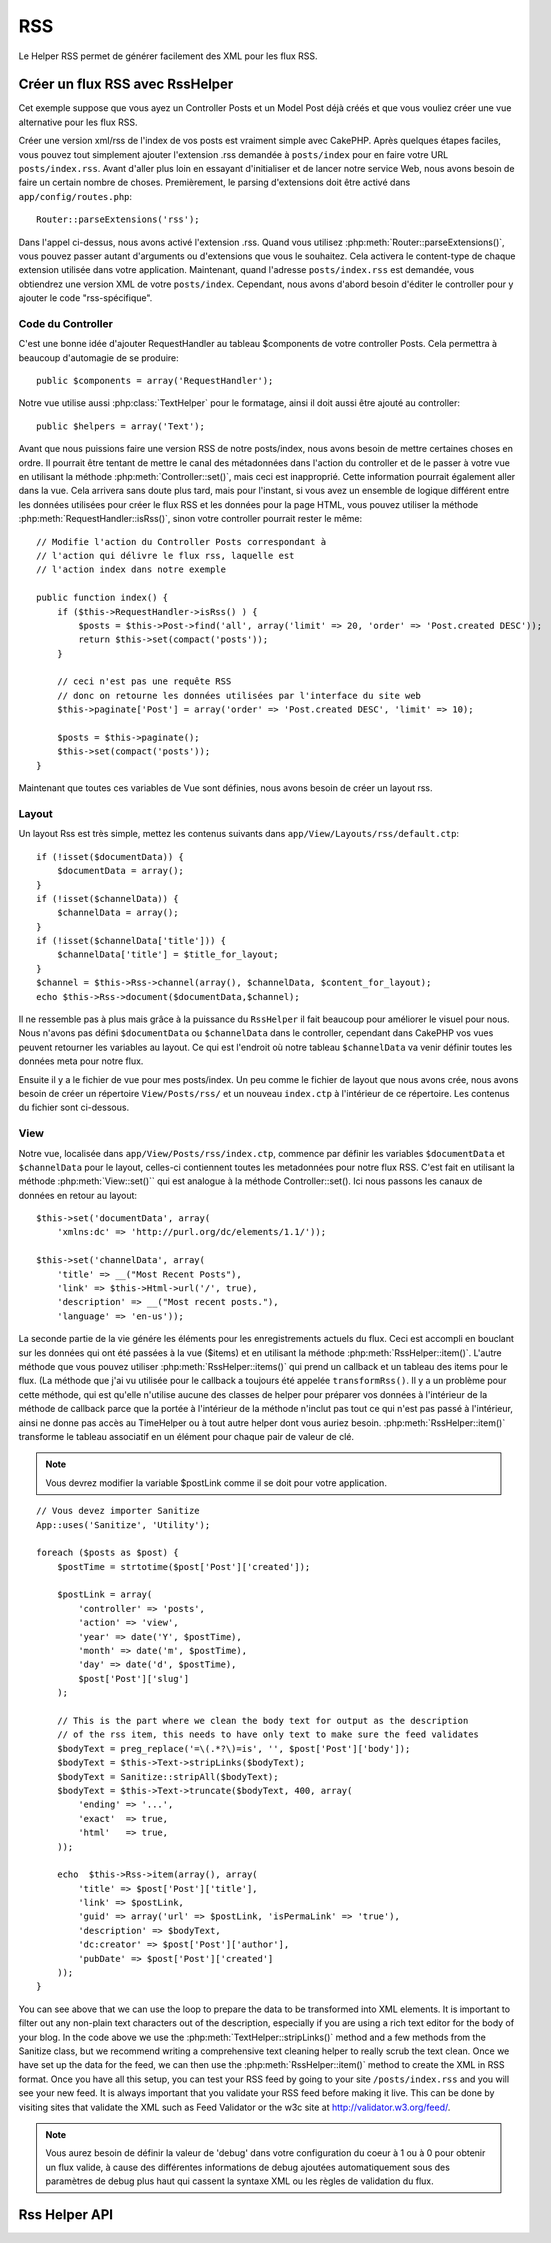RSS
###

.. php:class:: RssHelper(View $view, array $settings = array())

Le Helper RSS permet de générer facilement des XML pour les flux RSS.

Créer un flux RSS avec RssHelper
================================

Cet exemple suppose que vous ayez un Controller Posts et un Model Post 
déjà créés et que vous vouliez créer une vue alternative pour les flux RSS.

Créer une version xml/rss de l'index de vos posts est vraiment simple avec 
CakePHP. Après quelques étapes faciles, vous pouvez tout simplement ajouter 
l'extension .rss demandée à ``posts/index`` pour en faire votre URL 
``posts/index.rss``. Avant d'aller plus loin en essayant d'initialiser et 
de lancer notre service Web, nous avons besoin de faire un certain nombre 
de choses. Premièrement, le parsing d'extensions doit être activé dans 
``app/config/routes.php``::

    Router::parseExtensions('rss');

Dans l'appel ci-dessus, nous avons activé l'extension .rss. Quand vous 
utilisez :php:meth:`Router::parseExtensions()`, vous pouvez passer autant 
d'arguments ou d'extensions que vous le souhaitez. Cela activera le 
content-type de chaque extension utilisée dans votre application. Maintenant, 
quand l'adresse ``posts/index.rss`` est demandée, vous obtiendrez une version 
XML de votre ``posts/index``. Cependant, nous avons d'abord besoin d'éditer 
le controller pour y ajouter le code "rss-spécifique".

Code du Controller
------------------

C'est une bonne idée d'ajouter RequestHandler au tableau $components de votre 
controller Posts. Cela permettra à beaucoup d'automagie de se produire::

    public $components = array('RequestHandler');

Notre vue utilise aussi :php:class:`TextHelper` pour le formatage, ainsi il 
doit aussi être ajouté au controller::

    public $helpers = array('Text');

Avant que nous puissions faire une version RSS de notre posts/index, nous 
avons besoin de mettre certaines choses en ordre. Il pourrait être tentant 
de mettre le canal des métadonnées dans l'action du controller et de le 
passer à votre vue en utilisant la méthode :php:meth:`Controller::set()`, 
mais ceci est inapproprié. Cette information pourrait également aller dans 
la vue. Cela arrivera sans doute plus tard, mais pour l'instant, si vous 
avez un ensemble de logique différent entre les données utilisées pour créer 
le flux RSS et les données pour la page HTML, vous pouvez utiliser la méthode 
:php:meth:`RequestHandler::isRss()`, sinon votre controller pourrait rester 
le même::

    // Modifie l'action du Controller Posts correspondant à
    // l'action qui délivre le flux rss, laquelle est
    // l'action index dans notre exemple

    public function index() {
        if ($this->RequestHandler->isRss() ) {
            $posts = $this->Post->find('all', array('limit' => 20, 'order' => 'Post.created DESC'));
            return $this->set(compact('posts'));
        }

        // ceci n'est pas une requête RSS
        // donc on retourne les données utilisées par l'interface du site web
        $this->paginate['Post'] = array('order' => 'Post.created DESC', 'limit' => 10);
        
        $posts = $this->paginate();
        $this->set(compact('posts'));
    }

Maintenant que toutes ces variables de Vue sont définies, nous avons besoin de 
créer un layout rss.

Layout
------

Un layout Rss est très simple, mettez les contenus suivants dans 
``app/View/Layouts/rss/default.ctp``::

    if (!isset($documentData)) {
        $documentData = array();
    }
    if (!isset($channelData)) {
        $channelData = array();
    }
    if (!isset($channelData['title'])) {
        $channelData['title'] = $title_for_layout;
    } 
    $channel = $this->Rss->channel(array(), $channelData, $content_for_layout);
    echo $this->Rss->document($documentData,$channel);

Il ne ressemble pas à plus mais grâce à la puissance du ``RssHelper``
il fait beaucoup pour améliorer le visuel pour nous. Nous n'avons pas défini 
``$documentData`` ou ``$channelData`` dans le controller, cependant dans 
CakePHP vos vues peuvent retourner les variables au layout. Ce qui est 
l'endroit où notre tableau ``$channelData`` va venir définir toutes les 
données meta pour notre flux.

Ensuite il y a le fichier de vue pour mes posts/index. Un peu comme le fichier 
de layout que nous avons crée, nous avons besoin de créer un répertoire 
``View/Posts/rss/`` et un nouveau ``index.ctp`` à l'intérieur de ce répertoire.
Les contenus du fichier sont ci-dessous.

View
----

Notre vue, localisée dans ``app/View/Posts/rss/index.ctp``, commence par 
définir les variables ``$documentData`` et ``$channelData`` pour le layout, 
celles-ci contiennent toutes les metadonnées pour notre flux RSS. C'est fait 
en utilisant la méthode :php:meth:`View::set()`` qui est analogue à la 
méthode Controller::set(). Ici nous passons les canaux de données en retour au 
layout::

    $this->set('documentData', array(
        'xmlns:dc' => 'http://purl.org/dc/elements/1.1/'));

    $this->set('channelData', array(
        'title' => __("Most Recent Posts"),
        'link' => $this->Html->url('/', true),
        'description' => __("Most recent posts."),
        'language' => 'en-us'));

La seconde partie de la vie génére les éléments pour les enregistrements 
actuels du flux. Ceci est accompli en bouclant sur les données qui ont 
été passées à la vue ($items) et en utilisant la méthode 
:php:meth:`RssHelper::item()`. L'autre méthode que vous pouvez utiliser 
:php:meth:`RssHelper::items()` qui prend un callback et un tableau des items 
pour le flux. (La méthode que j'ai vu utilisée pour le callback a toujours 
été appelée ``transformRss()``. Il y a un problème pour cette méthode, qui est 
qu'elle n'utilise aucune des classes de helper pour préparer vos données à 
l'intérieur de la méthode de callback parce que la portée à l'intérieur de la 
méthode n'inclut pas tout ce qui n'est pas passé à l'intérieur, ainsi ne 
donne pas accès au TimeHelper ou à tout autre helper dont vous auriez besoin. 
:php:meth:`RssHelper::item()` transforme le tableau associatif en un élément 
pour chaque pair de valeur de clé.

.. note::

    Vous devrez modifier la variable $postLink comme il se doit pour 
    votre application.

::

    // Vous devez importer Sanitize
    App::uses('Sanitize', 'Utility');

    foreach ($posts as $post) {
        $postTime = strtotime($post['Post']['created']);
    
        $postLink = array(
            'controller' => 'posts',
            'action' => 'view',
            'year' => date('Y', $postTime),
            'month' => date('m', $postTime),
            'day' => date('d', $postTime),
            $post['Post']['slug']
        );

        // This is the part where we clean the body text for output as the description 
        // of the rss item, this needs to have only text to make sure the feed validates
        $bodyText = preg_replace('=\(.*?\)=is', '', $post['Post']['body']);
        $bodyText = $this->Text->stripLinks($bodyText);
        $bodyText = Sanitize::stripAll($bodyText);
        $bodyText = $this->Text->truncate($bodyText, 400, array(
            'ending' => '...',
            'exact'  => true,
            'html'   => true,
        ));
         
        echo  $this->Rss->item(array(), array(
            'title' => $post['Post']['title'],
            'link' => $postLink,
            'guid' => array('url' => $postLink, 'isPermaLink' => 'true'),
            'description' => $bodyText,
            'dc:creator' => $post['Post']['author'],
            'pubDate' => $post['Post']['created']
        ));
    }

You can see above that we can use the loop to prepare the data to
be transformed into XML elements. It is important to filter out any
non-plain text characters out of the description, especially if you
are using a rich text editor for the body of your blog. In the code
above we use the :php:meth:`TextHelper::stripLinks()` method and a few methods
from the Sanitize class, but we recommend writing a comprehensive
text cleaning helper to really scrub the text clean. Once we have
set up the data for the feed, we can then use the :php:meth:`RssHelper::item()`
method to create the XML in RSS format. Once you have all this
setup, you can test your RSS feed by going to your site
``/posts/index.rss`` and you will see your new feed. It is always
important that you validate your RSS feed before making it live.
This can be done by visiting sites that validate the XML such as
Feed Validator or the w3c site at http://validator.w3.org/feed/.

.. note::

    Vous aurez besoin de définir la valeur de 'debug' dans votre configuration 
    du coeur à 1 ou à 0 pour obtenir un flux valide, à cause des différentes 
    informations de debug ajoutées automatiquement sous des paramètres de 
    debug plus haut qui cassent la syntaxe XML ou les règles de validation du 
    flux.

Rss Helper API
==============

.. php:attr:: action

    Action courante

.. php:attr:: base

    Base URL

.. php:attr:: data

    donnée du model POSTée

.. php:attr:: field

    Nom du champ courant

.. php:attr:: helpers

    Helpers utilisés par le Helper RSS

.. php:attr:: here

    URL de l'action courante

.. php:attr:: model

    Nom du model courant

.. php:attr:: params

    Paramètre tableau

.. php:attr:: version

    Version de spec par défaut de la génération de RSS.

.. php:method:: channel(array $attrib = array (), array $elements = array (), mixed $content = null)

    :rtype: string

    Retourne un élément RSS ``<channel />``.

.. php:method:: document(array $attrib = array (), string $content = null)

    :rtype: string

    Retourne un document RSS entouré de tags ``<rss />``.

.. php:method:: elem(string $name, array $attrib = array (), mixed $content = null, boolean $endTag = true)

    :rtype: string

    Génére un élément XML.

.. php:method:: item(array $att = array (), array $elements = array ())

    :rtype: string

    Convertit un tableau en un élément ``<item />`` et ses contenus.

.. php:method:: items(array $items, mixed $callback = null)

    :rtype: string

    Transforme un tableau de données en utilisant un callback optionnel, et le 
    map pour un ensemble de tags ``<item />``.

.. php:method:: time(mixed $time)

    :rtype: string

    Convertit un time de tout format en time de RSS. Regardez 
    :php:meth:`TimeHelper::toRSS()`.


.. meta::
    :title lang=fr: RssHelper
    :description lang=fr: RSSHelper permet de générer facilement les XML pour les flux RSS.
    :keywords lang=fr: rss helper,rss feed,isrss,rss item,channel data,document data,parse extensions,request handler
